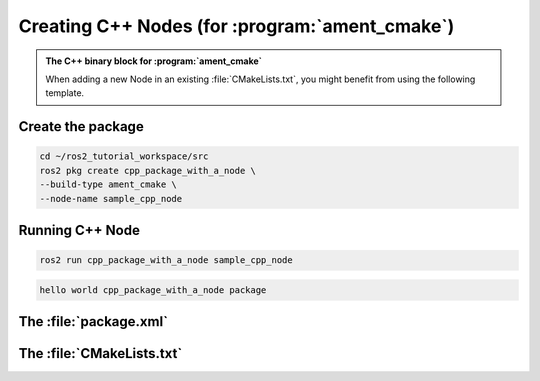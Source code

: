 Creating C++ Nodes (for :program:`ament_cmake`)
===============================================

.. admonition:: The C++ binary block for :program:`ament_cmake`

    When adding a new Node in an existing :file:`CMakeLists.txt`, you might benefit from using the following template.


    .. code-block:: CMake
        :emphasize-lines: 5,10,14,18,20

        ######################
        # CPP Binary [BEGIN] #
        # vvvvvvvvvvvvvvvvvv #

        add_executable(sample_cpp_node 
            src/sample_cpp_node.cpp
                       
        )

        target_link_libraries(sample_cpp_node

        )

        target_include_directories(sample_cpp_node PUBLIC
          $<BUILD_INTERFACE:${CMAKE_CURRENT_SOURCE_DIR}/include>
          $<INSTALL_INTERFACE:include>)

        target_compile_features(sample_cpp_node PUBLIC c_std_99 cxx_std_17)  
        
        install(TARGETS sample_cpp_node
          DESTINATION lib/${PROJECT_NAME})

        # ^^^^^^^^^^^^^^^^ #
        # CPP BINARY [END] #
        ####################

Create the package
------------------

.. code-block:: console

  cd ~/ros2_tutorial_workspace/src
  ros2 pkg create cpp_package_with_a_node \
  --build-type ament_cmake \
  --node-name sample_cpp_node 

.. code-block:: console
  :emphasize-lines: 15-18

  going to create a new package
  package name: cpp_package_with_a_node
  destination directory: /home/murilo/ROS2_Tutorial/ros2_tutorial_workspace/src
  package format: 3
  version: 0.0.0
  description: TODO: Package description
  maintainer: ['murilo <murilomarinho@ieee.org>']
  licenses: ['TODO: License declaration']
  build type: ament_cmake
  dependencies: []
  node_name: sample_cpp_node
  creating folder ./cpp_package_with_a_node
  creating ./cpp_package_with_a_node/package.xml
  creating source and include folder
  creating folder ./cpp_package_with_a_node/src
  creating folder ./cpp_package_with_a_node/include/cpp_package_with_a_node
  creating ./cpp_package_with_a_node/CMakeLists.txt
  creating ./cpp_package_with_a_node/src/sample_cpp_node.cpp
  
  [WARNING]: Unknown license 'TODO: License declaration'.  This has been set in the package.xml, but no LICENSE file has been created.
  It is recommended to use one of the ament license identitifers:
  Apache-2.0
  BSL-1.0
  BSD-2.0
  BSD-2-Clause
  BSD-3-Clause
  GPL-3.0-only
  LGPL-3.0-only
  MIT
  MIT-0

Running C++ Node
----------------

.. code-block:: console

   ros2 run cpp_package_with_a_node sample_cpp_node

.. code-block:: console

   hello world cpp_package_with_a_node package

The :file:`package.xml`
--------------------------

The :file:`CMakeLists.txt`
--------------------------


